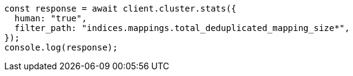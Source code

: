 // This file is autogenerated, DO NOT EDIT
// Use `node scripts/generate-docs-examples.js` to generate the docs examples

[source, js]
----
const response = await client.cluster.stats({
  human: "true",
  filter_path: "indices.mappings.total_deduplicated_mapping_size*",
});
console.log(response);
----
